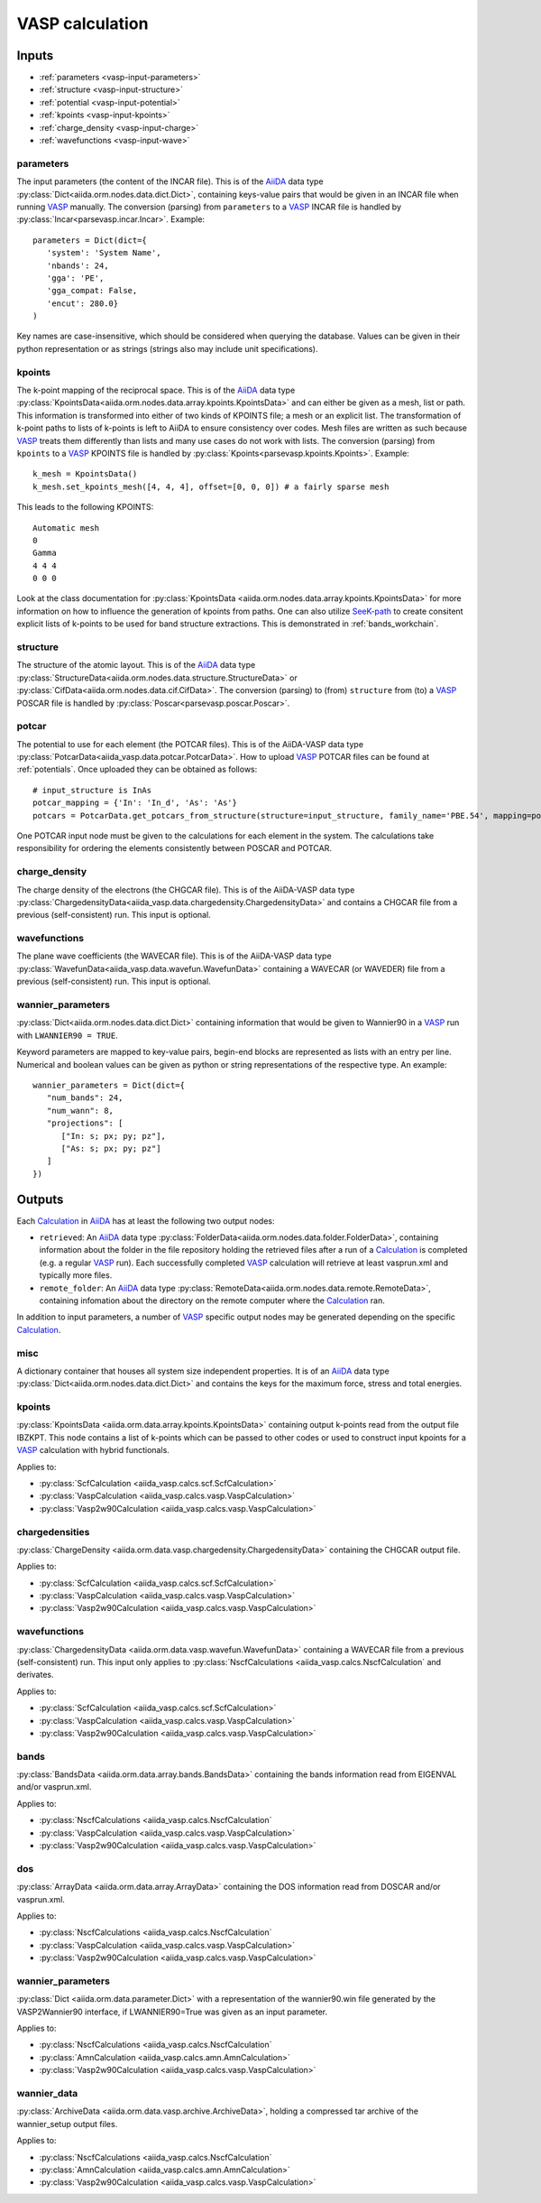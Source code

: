 .. _vasp_calculation:

================
VASP calculation
================

.. aiida-calcjob:: VaspCalculation
   :module: aiida_vasp.calcs.vasp
				

Inputs
------

* :ref:`parameters <vasp-input-parameters>`
* :ref:`structure <vasp-input-structure>`
* :ref:`potential <vasp-input-potential>`
* :ref:`kpoints <vasp-input-kpoints>`
* :ref:`charge_density <vasp-input-charge>`
* :ref:`wavefunctions <vasp-input-wave>`

.. _vasp-input-parameters:

parameters
^^^^^^^^^^
The input parameters (the content of the INCAR file). This is of the `AiiDA`_ data type :py:class:`Dict<aiida.orm.nodes.data.dict.Dict>`, containing keys-value pairs that would be given in an INCAR file when running `VASP`_ manually. The conversion (parsing) from ``parameters`` to a `VASP`_ INCAR file is handled by :py:class:`Incar<parsevasp.incar.Incar>`. Example::

   parameters = Dict(dict={
      'system': 'System Name',
      'nbands': 24,
      'gga': 'PE',
      'gga_compat: False,
      'encut': 280.0}
   )

Key names are case-insensitive, which should be considered when querying the database. Values can be given in their python representation or as strings (strings also may include unit specifications).

.. _vasp-input-kpoints:

kpoints
^^^^^^^
The k-point mapping of the reciprocal space. This is of the `AiiDA`_ data type :py:class:`KpointsData<aiida.orm.nodes.data.array.kpoints.KpointsData>` and can either be given as a mesh, list or path. This information is transformed into either of two kinds of KPOINTS file; a mesh or an explicit list. The transformation of k-point paths to lists of k-points is left to AiiDA to ensure consistency over codes. Mesh files are written as such because `VASP`_ treats them differently than lists and many use cases do not work with lists. The conversion (parsing) from ``kpoints`` to a `VASP`_ KPOINTS file is handled by :py:class:`Kpoints<parsevasp.kpoints.Kpoints>`. Example::

   k_mesh = KpointsData()
   k_mesh.set_kpoints_mesh([4, 4, 4], offset=[0, 0, 0]) # a fairly sparse mesh

This leads to the following KPOINTS::

   Automatic mesh
   0
   Gamma
   4 4 4
   0 0 0

..
   Whereas::

      my_kpoints = [
		    [0, 0, 0],
		    [0.1, 0.1, 0.1],
		    ...
		   ]
      my_weights = [1., 2., ...]
      assert(len(my_kpoints) == 10)
      assert(len(my_weights) == 10)
      k_list = KpointsData()
      k_list.set_kpoints(my_kpoints)

   leads to::

      Explicit list
      10
      Direct
      0   0   0   1.0
      0.1 0.1 0.1 2.0
      ...

..
   To use a k-point path requires knowledge of the structure beforehand::

      structure = CifData.get_or_create('<path-to-cif-file>')
      k_path = KpointsData()
      k_path.set_cell(structure.get_ase().get_cell())
      k_path.set_kpoints_path(value=[('G', 'M'), ('M', ...), ... ])

   This leads to::

      Explicit list
      <Number of AiiDA generated kpoints>
      Direct
      0  0  0  1.0
      ...

Look at the class documentation for :py:class:`KpointsData <aiida.orm.nodes.data.array.kpoints.KpointsData>` for more information on how to influence the generation of kpoints from paths. One can also utilize `SeeK-path`_ to create consitent explicit lists of k-points to be used for band structure extractions. This is demonstrated in :ref:`bands_workchain`.

.. _`SeeK-path`: https://github.com/giovannipizzi/seekpath

.. _vasp-input-structure:

structure
^^^^^^^^^
The structure of the atomic layout. This is of the `AiiDA`_ data type :py:class:`StructureData<aiida.orm.nodes.data.structure.StructureData>` or :py:class:`CifData<aiida.orm.nodes.data.cif.CifData>`. The conversion (parsing) to (from) ``structure`` from (to) a `VASP`_ POSCAR file is handled by :py:class:`Poscar<parsevasp.poscar.Poscar>`.

.. _vasp-input-potential:

potcar
^^^^^^
The potential to use for each element (the POTCAR files). This is of the AiiDA-VASP data type :py:class:`PotcarData<aiida_vasp.data.potcar.PotcarData>`. How to upload `VASP`_ POTCAR files can be found at :ref:`potentials`. Once uploaded they can be obtained as follows::

   # input_structure is InAs
   potcar_mapping = {'In': 'In_d', 'As': 'As'}
   potcars = PotcarData.get_potcars_from_structure(structure=input_structure, family_name='PBE.54', mapping=potcar_mapping)

One POTCAR input node must be given to the calculations for each element in the system.
The calculations take responsibility for ordering the elements consistently between POSCAR and POTCAR.

.. _vasp-input-charge:

charge_density
^^^^^^^^^^^^^^
The charge density of the electrons (the CHGCAR file). This is of the AiiDA-VASP data type :py:class:`ChargedensityData<aiida_vasp.data.chargedensity.ChargedensityData>` and contains a CHGCAR file from a previous (self-consistent) run. This input is optional.

.. _vasp-input-wave:

wavefunctions
^^^^^^^^^^^^^
The plane wave coefficients (the WAVECAR file). This is of the AiiDA-VASP data type :py:class:`WavefunData<aiida_vasp.data.wavefun.WavefunData>` containing a WAVECAR (or WAVEDER) file from a previous (self-consistent) run. This input is optional.

.. _vasp-input-wannier_parameters:

wannier_parameters
^^^^^^^^^^^^^^^^^^
:py:class:`Dict<aiida.orm.nodes.data.dict.Dict>` containing information that would be given to Wannier90 in a `VASP`_ run with ``LWANNIER90 = TRUE``.

Keyword parameters are mapped to key-value pairs, begin-end blocks are represented as lists with an entry per line.
Numerical and boolean values can be given as python or string representations of the respective type.
An example::

   wannier_parameters = Dict(dict={
      "num_bands": 24,
      "num_wann": 8,
      "projections": [
         ["In: s; px; py; pz"],
         ["As: s; px; py; pz"]
      ]
   })


Outputs
-------

Each `Calculation`_ in `AiiDA`_ has at least the following two output nodes:

* ``retrieved``: An `AiiDA`_ data type :py:class:`FolderData<aiida.orm.nodes.data.folder.FolderData>`, containing information about the folder in the file repository holding the retrieved files after a run of a `Calculation`_ is completed (e.g. a regular `VASP`_ run). Each successfully completed `VASP`_ calculation will retrieve at least vasprun.xml and typically more files.
* ``remote_folder``: An `AiiDA`_ data type :py:class:`RemoteData<aiida.orm.nodes.data.remote.RemoteData>`, containing infomation about the directory on the remote computer where the `Calculation`_ ran.

In addition to input parameters, a number of `VASP`_ specific output nodes may be generated depending on the specific `Calculation`_.

.. _vasp-output-misc:

misc
^^^^
A dictionary container that houses all system size independent properties. It is of an `AiiDA`_ data type
:py:class:`Dict<aiida.orm.nodes.data.dict.Dict>` and contains the keys for the maximum force, stress and total energies.


.. _vasp-output-kpoints:

kpoints
^^^^^^^
:py:class:`KpointsData <aiida.orm.data.array.kpoints.KpointsData>` containing output k-points read from the output file IBZKPT.
This node contains a list of k-points which can be passed to other codes or used to construct input kpoints for a `VASP`_ calculation with hybrid functionals.

Applies to:

* :py:class:`ScfCalculation <aiida_vasp.calcs.scf.ScfCalculation>`
* :py:class:`VaspCalculation <aiida_vasp.calcs.vasp.VaspCalculation>`
* :py:class:`Vasp2w90Calculation <aiida_vasp.calcs.vasp.VaspCalculation>`

.. _vasp-output-chargedens:

chargedensities
^^^^^^^^^^^^^^^
:py:class:`ChargeDensity <aiida.orm.data.vasp.chargedensity.ChargedensityData>` containing the CHGCAR output file.

Applies to:

* :py:class:`ScfCalculation <aiida_vasp.calcs.scf.ScfCalculation>`
* :py:class:`VaspCalculation <aiida_vasp.calcs.vasp.VaspCalculation>`
* :py:class:`Vasp2w90Calculation <aiida_vasp.calcs.vasp.VaspCalculation>`

.. _vasp-output-wavefun:

wavefunctions
^^^^^^^^^^^^^
:py:class:`ChargedensityData <aiida.orm.data.vasp.wavefun.WavefunData>` containing a WAVECAR file from a previous (self-consistent) run.
This input only applies to :py:class:`NscfCalculations <aiida_vasp.calcs.NscfCalculation` and derivates.

Applies to:

* :py:class:`ScfCalculation <aiida_vasp.calcs.scf.ScfCalculation>`
* :py:class:`VaspCalculation <aiida_vasp.calcs.vasp.VaspCalculation>`
* :py:class:`Vasp2w90Calculation <aiida_vasp.calcs.vasp.VaspCalculation>`

.. _vasp-output-bands:

bands
^^^^^
:py:class:`BandsData <aiida.orm.data.array.bands.BandsData>` containing the bands information read from EIGENVAL and/or vasprun.xml.

Applies to:

* :py:class:`NscfCalculations <aiida_vasp.calcs.NscfCalculation`
* :py:class:`VaspCalculation <aiida_vasp.calcs.vasp.VaspCalculation>`
* :py:class:`Vasp2w90Calculation <aiida_vasp.calcs.vasp.VaspCalculation>`

.. _vasp-output-dos:

dos
^^^
:py:class:`ArrayData <aiida.orm.data.array.ArrayData>` containing the DOS information read from DOSCAR and/or vasprun.xml.

Applies to:

* :py:class:`NscfCalculations <aiida_vasp.calcs.NscfCalculation`
* :py:class:`VaspCalculation <aiida_vasp.calcs.vasp.VaspCalculation>`
* :py:class:`Vasp2w90Calculation <aiida_vasp.calcs.vasp.VaspCalculation>`

.. _vasp-output-wannier_parameters:

wannier_parameters
^^^^^^^^^^^^^^^^^^
:py:class:`Dict <aiida.orm.data.parameter.Dict>`
with a representation of the wannier90.win file generated by the VASP2Wannier90 interface, if LWANNIER90=True was given as
an input parameter.

Applies to:

* :py:class:`NscfCalculations <aiida_vasp.calcs.NscfCalculation`
* :py:class:`AmnCalculation <aiida_vasp.calcs.amn.AmnCalculation>`
* :py:class:`Vasp2w90Calculation <aiida_vasp.calcs.vasp.VaspCalculation>`

.. _vasp-output-wannier_data:

wannier_data
^^^^^^^^^^^^
:py:class:`ArchiveData <aiida.orm.data.vasp.archive.ArchiveData>`, holding a compressed tar archive of the wannier_setup output files.

Applies to:

* :py:class:`NscfCalculations <aiida_vasp.calcs.NscfCalculation`
* :py:class:`AmnCalculation <aiida_vasp.calcs.amn.AmnCalculation>`
* :py:class:`Vasp2w90Calculation <aiida_vasp.calcs.vasp.VaspCalculation>`


.. _Calculation: https://aiida.readthedocs.io/projects/aiida-core/en/latest/concepts/calculations.html
.. _AiiDA: https://www.aiida.net
.. _VASP: https://www.vasp
